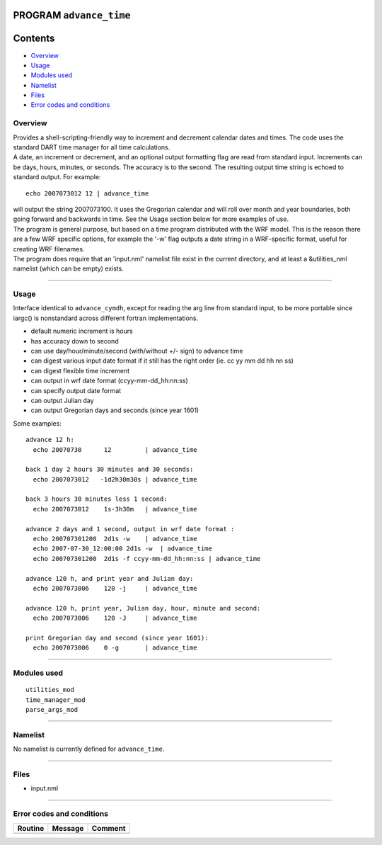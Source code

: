 PROGRAM ``advance_time``
========================

Contents
========

-  `Overview <#overview>`__
-  `Usage <#usage>`__
-  `Modules used <#modules_used>`__
-  `Namelist <#namelist>`__
-  `Files <#files>`__
-  `Error codes and conditions <#error_codes_and_conditions>`__

Overview
--------

| Provides a shell-scripting-friendly way to increment and decrement calendar dates and times. The code uses the
  standard DART time manager for all time calculations.
| A date, an increment or decrement, and an optional output formatting flag are read from standard input. Increments can
  be days, hours, minutes, or seconds. The accuracy is to the second. The resulting output time string is echoed to
  standard output. For example:

::

   echo 2007073012 12 | advance_time

| will output the string 2007073100. It uses the Gregorian calendar and will roll over month and year boundaries, both
  going forward and backwards in time. See the Usage section below for more examples of use.
| The program is general purpose, but based on a time program distributed with the WRF model. This is the reason there
  are a few WRF specific options, for example the '-w' flag outputs a date string in a WRF-specific format, useful for
  creating WRF filenames.
| The program does require that an 'input.nml' namelist file exist in the current directory, and at least a
  &utilities_nml namelist (which can be empty) exists.

--------------

Usage
-----

Interface identical to ``advance_cymdh``, except for reading the arg line from standard input, to be more portable since
iargc() is nonstandard across different fortran implementations.

-  default numeric increment is hours
-  has accuracy down to second
-  can use day/hour/minute/second (with/without +/- sign) to advance time
-  can digest various input date format if it still has the right order (ie. cc yy mm dd hh nn ss)
-  can digest flexible time increment
-  can output in wrf date format (ccyy-mm-dd_hh:nn:ss)
-  can specify output date format
-  can output Julian day
-  can output Gregorian days and seconds (since year 1601)

Some examples:

::

   advance 12 h:
     echo 20070730      12         | advance_time    

   back 1 day 2 hours 30 minutes and 30 seconds:
     echo 2007073012   -1d2h30m30s | advance_time    

   back 3 hours 30 minutes less 1 second:
     echo 2007073012    1s-3h30m   | advance_time    

   advance 2 days and 1 second, output in wrf date format :
     echo 200707301200  2d1s -w    | advance_time    
     echo 2007-07-30_12:00:00 2d1s -w  | advance_time  
     echo 200707301200  2d1s -f ccyy-mm-dd_hh:nn:ss | advance_time 

   advance 120 h, and print year and Julian day:
     echo 2007073006    120 -j     | advance_time    

   advance 120 h, print year, Julian day, hour, minute and second:
     echo 2007073006    120 -J     | advance_time    

   print Gregorian day and second (since year 1601):
     echo 2007073006    0 -g       | advance_time    

--------------

.. _modules_used:

Modules used
------------

::

   utilities_mod
   time_manager_mod
   parse_args_mod

--------------

Namelist
--------

No namelist is currently defined for ``advance_time``.

--------------

Files
-----

-  input.nml

--------------

.. _error_codes_and_conditions:

Error codes and conditions
--------------------------

.. container:: errors

   ======= ======= =======
   Routine Message Comment
   ======= ======= =======
   \               
   ======= ======= =======
